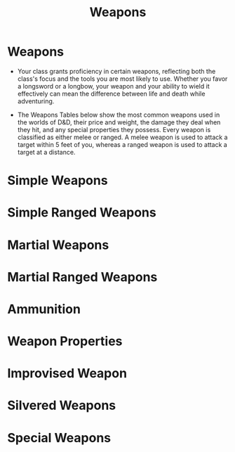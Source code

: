 #+content showstars indent
#+FILETAGS: :item:weapons:
#+title:Weapons
* Weapons
- Your class grants proficiency in certain weapons, reflecting both the class's focus and the tools you are most likely to use. Whether you favor a longsword or a longbow, your weapon and your ability to wield it effectively can mean the difference between life and death while adventuring.

- The Weapons Tables below show the most common weapons used in the worlds of D&D, their price and weight, the damage they deal when they hit, and any special properties they possess. Every weapon is classified as either melee or ranged. A melee weapon is used to attack a target within 5 feet of you, whereas a ranged weapon is used to attack a target at a distance.
* Simple Weapons

* Simple Ranged Weapons

* Martial Weapons

* Martial Ranged Weapons

* Ammunition

* Weapon Properties

* Improvised Weapon

* Silvered Weapons

* Special Weapons
